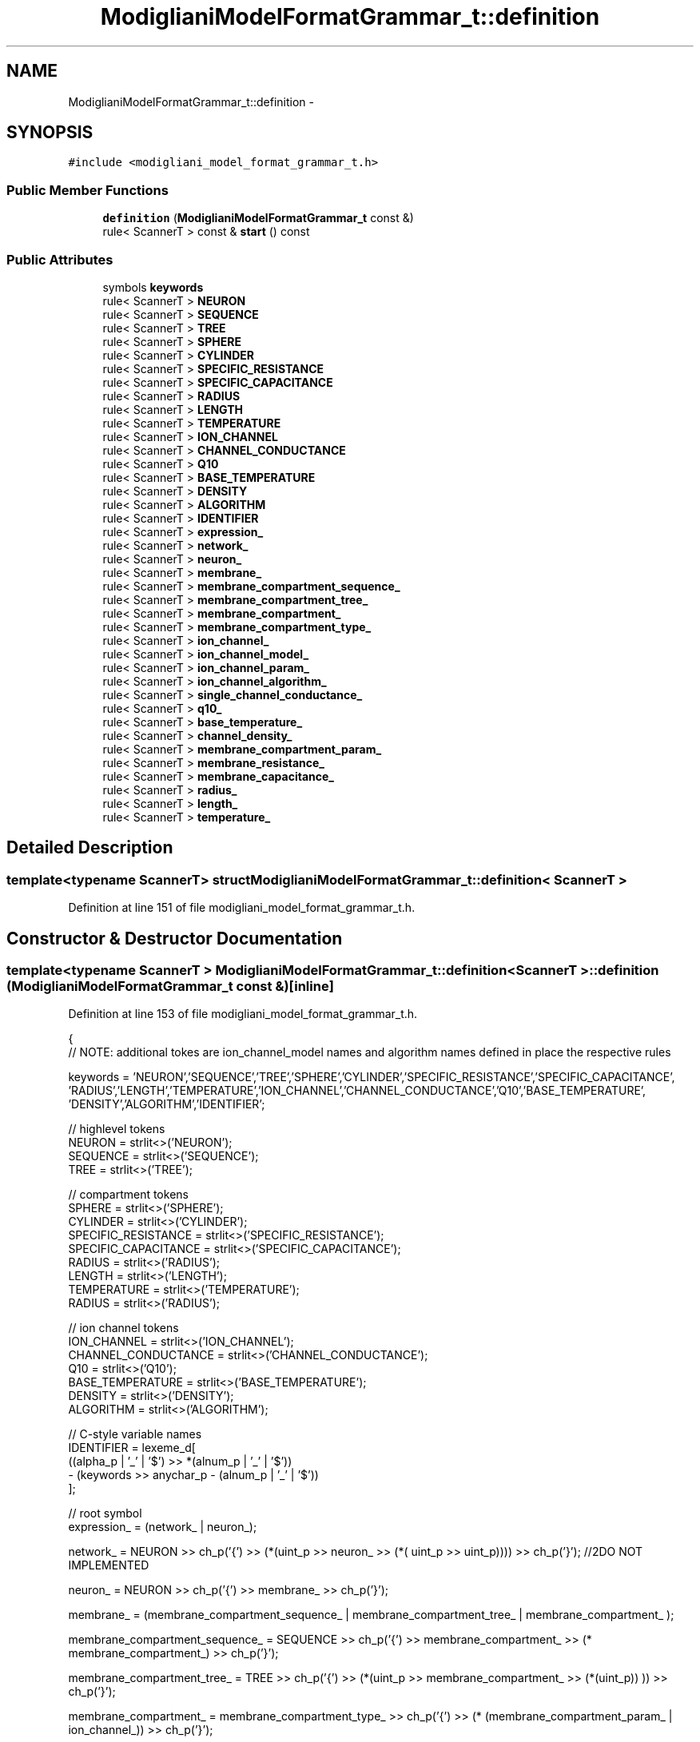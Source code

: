 .TH "ModiglianiModelFormatGrammar_t::definition" 3 "Wed Nov 17 2010" "Version 0.5" "NetTrader" \" -*- nroff -*-
.ad l
.nh
.SH NAME
ModiglianiModelFormatGrammar_t::definition \- 
.SH SYNOPSIS
.br
.PP
.PP
\fC#include <modigliani_model_format_grammar_t.h>\fP
.SS "Public Member Functions"

.in +1c
.ti -1c
.RI "\fBdefinition\fP (\fBModiglianiModelFormatGrammar_t\fP const &)"
.br
.ti -1c
.RI "rule< ScannerT > const & \fBstart\fP () const "
.br
.in -1c
.SS "Public Attributes"

.in +1c
.ti -1c
.RI "symbols \fBkeywords\fP"
.br
.ti -1c
.RI "rule< ScannerT > \fBNEURON\fP"
.br
.ti -1c
.RI "rule< ScannerT > \fBSEQUENCE\fP"
.br
.ti -1c
.RI "rule< ScannerT > \fBTREE\fP"
.br
.ti -1c
.RI "rule< ScannerT > \fBSPHERE\fP"
.br
.ti -1c
.RI "rule< ScannerT > \fBCYLINDER\fP"
.br
.ti -1c
.RI "rule< ScannerT > \fBSPECIFIC_RESISTANCE\fP"
.br
.ti -1c
.RI "rule< ScannerT > \fBSPECIFIC_CAPACITANCE\fP"
.br
.ti -1c
.RI "rule< ScannerT > \fBRADIUS\fP"
.br
.ti -1c
.RI "rule< ScannerT > \fBLENGTH\fP"
.br
.ti -1c
.RI "rule< ScannerT > \fBTEMPERATURE\fP"
.br
.ti -1c
.RI "rule< ScannerT > \fBION_CHANNEL\fP"
.br
.ti -1c
.RI "rule< ScannerT > \fBCHANNEL_CONDUCTANCE\fP"
.br
.ti -1c
.RI "rule< ScannerT > \fBQ10\fP"
.br
.ti -1c
.RI "rule< ScannerT > \fBBASE_TEMPERATURE\fP"
.br
.ti -1c
.RI "rule< ScannerT > \fBDENSITY\fP"
.br
.ti -1c
.RI "rule< ScannerT > \fBALGORITHM\fP"
.br
.ti -1c
.RI "rule< ScannerT > \fBIDENTIFIER\fP"
.br
.ti -1c
.RI "rule< ScannerT > \fBexpression_\fP"
.br
.ti -1c
.RI "rule< ScannerT > \fBnetwork_\fP"
.br
.ti -1c
.RI "rule< ScannerT > \fBneuron_\fP"
.br
.ti -1c
.RI "rule< ScannerT > \fBmembrane_\fP"
.br
.ti -1c
.RI "rule< ScannerT > \fBmembrane_compartment_sequence_\fP"
.br
.ti -1c
.RI "rule< ScannerT > \fBmembrane_compartment_tree_\fP"
.br
.ti -1c
.RI "rule< ScannerT > \fBmembrane_compartment_\fP"
.br
.ti -1c
.RI "rule< ScannerT > \fBmembrane_compartment_type_\fP"
.br
.ti -1c
.RI "rule< ScannerT > \fBion_channel_\fP"
.br
.ti -1c
.RI "rule< ScannerT > \fBion_channel_model_\fP"
.br
.ti -1c
.RI "rule< ScannerT > \fBion_channel_param_\fP"
.br
.ti -1c
.RI "rule< ScannerT > \fBion_channel_algorithm_\fP"
.br
.ti -1c
.RI "rule< ScannerT > \fBsingle_channel_conductance_\fP"
.br
.ti -1c
.RI "rule< ScannerT > \fBq10_\fP"
.br
.ti -1c
.RI "rule< ScannerT > \fBbase_temperature_\fP"
.br
.ti -1c
.RI "rule< ScannerT > \fBchannel_density_\fP"
.br
.ti -1c
.RI "rule< ScannerT > \fBmembrane_compartment_param_\fP"
.br
.ti -1c
.RI "rule< ScannerT > \fBmembrane_resistance_\fP"
.br
.ti -1c
.RI "rule< ScannerT > \fBmembrane_capacitance_\fP"
.br
.ti -1c
.RI "rule< ScannerT > \fBradius_\fP"
.br
.ti -1c
.RI "rule< ScannerT > \fBlength_\fP"
.br
.ti -1c
.RI "rule< ScannerT > \fBtemperature_\fP"
.br
.in -1c
.SH "Detailed Description"
.PP 

.SS "template<typename ScannerT> struct ModiglianiModelFormatGrammar_t::definition< ScannerT >"

.PP
Definition at line 151 of file modigliani_model_format_grammar_t.h.
.SH "Constructor & Destructor Documentation"
.PP 
.SS "template<typename ScannerT > \fBModiglianiModelFormatGrammar_t::definition\fP< ScannerT >::\fBdefinition\fP (\fBModiglianiModelFormatGrammar_t\fP const &)\fC [inline]\fP"
.PP
Definition at line 153 of file modigliani_model_format_grammar_t.h.
.PP
.nf
    {
            // NOTE: additional tokes are ion_channel_model names and algorithm names defined in place the respective rules
        
            keywords = 'NEURON','SEQUENCE','TREE','SPHERE','CYLINDER','SPECIFIC_RESISTANCE','SPECIFIC_CAPACITANCE',
      'RADIUS','LENGTH','TEMPERATURE','ION_CHANNEL','CHANNEL_CONDUCTANCE','Q10','BASE_TEMPERATURE',
            'DENSITY','ALGORITHM','IDENTIFIER';

            // highlevel tokens
          NEURON   = strlit<>('NEURON');
      SEQUENCE = strlit<>('SEQUENCE');
      TREE     = strlit<>('TREE');

      // compartment tokens
      SPHERE   = strlit<>('SPHERE');
      CYLINDER = strlit<>('CYLINDER');
            SPECIFIC_RESISTANCE  = strlit<>('SPECIFIC_RESISTANCE');
      SPECIFIC_CAPACITANCE = strlit<>('SPECIFIC_CAPACITANCE');
      RADIUS      = strlit<>('RADIUS');
      LENGTH      = strlit<>('LENGTH');
      TEMPERATURE = strlit<>('TEMPERATURE');
      RADIUS      = strlit<>('RADIUS');

      // ion channel tokens
            ION_CHANNEL = strlit<>('ION_CHANNEL');
            CHANNEL_CONDUCTANCE = strlit<>('CHANNEL_CONDUCTANCE');
            Q10 =              strlit<>('Q10');
            BASE_TEMPERATURE = strlit<>('BASE_TEMPERATURE');
            DENSITY     = strlit<>('DENSITY');
            ALGORITHM   = strlit<>('ALGORITHM');

            // C-style variable names
            IDENTIFIER =  lexeme_d[
                    ((alpha_p | '_' | '$') >> *(alnum_p | '_' | '$'))
                    - (keywords >> anychar_p - (alnum_p | '_' | '$'))
                      ];


      // root symbol
      expression_ = (network_ | neuron_);

      network_ = NEURON >> ch_p('{') >> (*(uint_p >> neuron_ >> (*( uint_p >> uint_p))))  >> ch_p('}'); //2DO NOT IMPLEMENTED

      neuron_    = NEURON >> ch_p('{') >> membrane_ >> ch_p('}');

      membrane_  = (membrane_compartment_sequence_ | membrane_compartment_tree_ | membrane_compartment_ );

      membrane_compartment_sequence_ = SEQUENCE >> ch_p('{') >> membrane_compartment_ >> (* membrane_compartment_) >> ch_p('}');

      membrane_compartment_tree_ = TREE >>  ch_p('{') >> (*(uint_p >> membrane_compartment_ >> (*(uint_p)) )) >> ch_p('}');

      membrane_compartment_ = membrane_compartment_type_ >> ch_p('{') >> (* (membrane_compartment_param_ | ion_channel_)) >> ch_p('}');

      membrane_compartment_type_ = SPHERE | CYLINDER;

      membrane_compartment_param_ = (membrane_resistance_ | membrane_capacitance_ | radius_ | length_ | temperature_);

      membrane_resistance_ = SPECIFIC_RESISTANCE >> real_p;

      membrane_capacitance_ = SPECIFIC_CAPACITANCE >> real_p;

      radius_ =  (RADIUS >> real_p);

      length_ =  LENGTH >> real_p;

      temperature_ = TEMPERATURE >> real_p;

      ion_channel_ = ION_CHANNEL >> ion_channel_model_ >> ch_p('{')  >> (*(ion_channel_param_)) >> ch_p('}');

      ion_channel_param_ = ( ion_channel_algorithm_ |
                             single_channel_conductance_ |
                               q10_ |
                             base_temperature_ |
                                               channel_density_
      );

            ion_channel_model_ =  ( str_p('NA_SGA_HH') |
                  str_p('NA_PATLAK') |
                  str_p('NA_COLBERT_AXONAL') |
                  str_p('NA_HRANVIER')
                );


      ion_channel_algorithm_ = ALGORITHM >> (     str_p('DETERMINISTIC') |
                                                           str_p('LANGEVIN') |
                                                           str_p('SINGLE_CHANNEL') |
                                                           str_p('BINOMIALPOPULATION') |
                                                           str_p('GILLESPIE')      |
                                                           str_p('NOISY_MEAN')
                                                         );

      single_channel_conductance_ = CHANNEL_CONDUCTANCE >> real_p;

      q10_ = Q10 >> real_p;

      base_temperature_ = BASE_TEMPERATURE >> real_p;

      channel_density_ = DENSITY >> real_p;
    }
.fi
.SH "Member Function Documentation"
.PP 
.SS "template<typename ScannerT > rule<ScannerT> const& \fBModiglianiModelFormatGrammar_t::definition\fP< ScannerT >::start () const\fC [inline]\fP"
.PP
Definition at line 275 of file modigliani_model_format_grammar_t.h.
.PP
.nf
{ return neuron_; }
.fi
.SH "Member Data Documentation"
.PP 
.SS "template<typename ScannerT > rule<ScannerT> \fBModiglianiModelFormatGrammar_t::definition\fP< ScannerT >::\fBALGORITHM\fP"
.PP
Definition at line 258 of file modigliani_model_format_grammar_t.h.
.SS "template<typename ScannerT > rule<ScannerT> \fBModiglianiModelFormatGrammar_t::definition\fP< ScannerT >::\fBBASE_TEMPERATURE\fP"
.PP
Definition at line 258 of file modigliani_model_format_grammar_t.h.
.SS "template<typename ScannerT > rule<ScannerT> \fBModiglianiModelFormatGrammar_t::definition\fP< ScannerT >::\fBbase_temperature_\fP"
.PP
Definition at line 264 of file modigliani_model_format_grammar_t.h.
.SS "template<typename ScannerT > rule<ScannerT> \fBModiglianiModelFormatGrammar_t::definition\fP< ScannerT >::\fBCHANNEL_CONDUCTANCE\fP"
.PP
Definition at line 258 of file modigliani_model_format_grammar_t.h.
.SS "template<typename ScannerT > rule<ScannerT> \fBModiglianiModelFormatGrammar_t::definition\fP< ScannerT >::\fBchannel_density_\fP"
.PP
Definition at line 264 of file modigliani_model_format_grammar_t.h.
.SS "template<typename ScannerT > rule<ScannerT> \fBModiglianiModelFormatGrammar_t::definition\fP< ScannerT >::\fBCYLINDER\fP"
.PP
Definition at line 258 of file modigliani_model_format_grammar_t.h.
.SS "template<typename ScannerT > rule<ScannerT> \fBModiglianiModelFormatGrammar_t::definition\fP< ScannerT >::\fBDENSITY\fP"
.PP
Definition at line 258 of file modigliani_model_format_grammar_t.h.
.SS "template<typename ScannerT > rule<ScannerT> \fBModiglianiModelFormatGrammar_t::definition\fP< ScannerT >::\fBexpression_\fP"
.PP
Definition at line 264 of file modigliani_model_format_grammar_t.h.
.SS "template<typename ScannerT > rule<ScannerT> \fBModiglianiModelFormatGrammar_t::definition\fP< ScannerT >::\fBIDENTIFIER\fP"
.PP
Definition at line 258 of file modigliani_model_format_grammar_t.h.
.SS "template<typename ScannerT > rule<ScannerT> \fBModiglianiModelFormatGrammar_t::definition\fP< ScannerT >::\fBION_CHANNEL\fP"
.PP
Definition at line 258 of file modigliani_model_format_grammar_t.h.
.SS "template<typename ScannerT > rule<ScannerT> \fBModiglianiModelFormatGrammar_t::definition\fP< ScannerT >::\fBion_channel_\fP"
.PP
Definition at line 264 of file modigliani_model_format_grammar_t.h.
.SS "template<typename ScannerT > rule<ScannerT> \fBModiglianiModelFormatGrammar_t::definition\fP< ScannerT >::\fBion_channel_algorithm_\fP"
.PP
Definition at line 264 of file modigliani_model_format_grammar_t.h.
.SS "template<typename ScannerT > rule<ScannerT> \fBModiglianiModelFormatGrammar_t::definition\fP< ScannerT >::\fBion_channel_model_\fP"
.PP
Definition at line 264 of file modigliani_model_format_grammar_t.h.
.SS "template<typename ScannerT > rule<ScannerT> \fBModiglianiModelFormatGrammar_t::definition\fP< ScannerT >::\fBion_channel_param_\fP"
.PP
Definition at line 264 of file modigliani_model_format_grammar_t.h.
.SS "template<typename ScannerT > symbols \fBModiglianiModelFormatGrammar_t::definition\fP< ScannerT >::\fBkeywords\fP"
.PP
Definition at line 255 of file modigliani_model_format_grammar_t.h.
.SS "template<typename ScannerT > rule<ScannerT> \fBModiglianiModelFormatGrammar_t::definition\fP< ScannerT >::\fBLENGTH\fP"
.PP
Definition at line 258 of file modigliani_model_format_grammar_t.h.
.SS "template<typename ScannerT > rule<ScannerT> \fBModiglianiModelFormatGrammar_t::definition\fP< ScannerT >::\fBlength_\fP"
.PP
Definition at line 264 of file modigliani_model_format_grammar_t.h.
.SS "template<typename ScannerT > rule<ScannerT> \fBModiglianiModelFormatGrammar_t::definition\fP< ScannerT >::\fBmembrane_\fP"
.PP
Definition at line 264 of file modigliani_model_format_grammar_t.h.
.SS "template<typename ScannerT > rule<ScannerT> \fBModiglianiModelFormatGrammar_t::definition\fP< ScannerT >::\fBmembrane_capacitance_\fP"
.PP
Definition at line 264 of file modigliani_model_format_grammar_t.h.
.SS "template<typename ScannerT > rule<ScannerT> \fBModiglianiModelFormatGrammar_t::definition\fP< ScannerT >::\fBmembrane_compartment_\fP"
.PP
Definition at line 264 of file modigliani_model_format_grammar_t.h.
.SS "template<typename ScannerT > rule<ScannerT> \fBModiglianiModelFormatGrammar_t::definition\fP< ScannerT >::\fBmembrane_compartment_param_\fP"
.PP
Definition at line 264 of file modigliani_model_format_grammar_t.h.
.SS "template<typename ScannerT > rule<ScannerT> \fBModiglianiModelFormatGrammar_t::definition\fP< ScannerT >::\fBmembrane_compartment_sequence_\fP"
.PP
Definition at line 264 of file modigliani_model_format_grammar_t.h.
.SS "template<typename ScannerT > rule<ScannerT> \fBModiglianiModelFormatGrammar_t::definition\fP< ScannerT >::\fBmembrane_compartment_tree_\fP"
.PP
Definition at line 264 of file modigliani_model_format_grammar_t.h.
.SS "template<typename ScannerT > rule<ScannerT> \fBModiglianiModelFormatGrammar_t::definition\fP< ScannerT >::\fBmembrane_compartment_type_\fP"
.PP
Definition at line 264 of file modigliani_model_format_grammar_t.h.
.SS "template<typename ScannerT > rule<ScannerT> \fBModiglianiModelFormatGrammar_t::definition\fP< ScannerT >::\fBmembrane_resistance_\fP"
.PP
Definition at line 264 of file modigliani_model_format_grammar_t.h.
.SS "template<typename ScannerT > rule<ScannerT> \fBModiglianiModelFormatGrammar_t::definition\fP< ScannerT >::\fBnetwork_\fP"
.PP
Definition at line 264 of file modigliani_model_format_grammar_t.h.
.SS "template<typename ScannerT > rule<ScannerT> \fBModiglianiModelFormatGrammar_t::definition\fP< ScannerT >::\fBNEURON\fP"
.PP
Definition at line 258 of file modigliani_model_format_grammar_t.h.
.SS "template<typename ScannerT > rule<ScannerT> \fBModiglianiModelFormatGrammar_t::definition\fP< ScannerT >::\fBneuron_\fP"
.PP
Definition at line 264 of file modigliani_model_format_grammar_t.h.
.SS "template<typename ScannerT > rule<ScannerT> \fBModiglianiModelFormatGrammar_t::definition\fP< ScannerT >::\fBQ10\fP"
.PP
Definition at line 258 of file modigliani_model_format_grammar_t.h.
.SS "template<typename ScannerT > rule<ScannerT> \fBModiglianiModelFormatGrammar_t::definition\fP< ScannerT >::\fBq10_\fP"
.PP
Definition at line 264 of file modigliani_model_format_grammar_t.h.
.SS "template<typename ScannerT > rule<ScannerT> \fBModiglianiModelFormatGrammar_t::definition\fP< ScannerT >::\fBRADIUS\fP"
.PP
Definition at line 258 of file modigliani_model_format_grammar_t.h.
.SS "template<typename ScannerT > rule<ScannerT> \fBModiglianiModelFormatGrammar_t::definition\fP< ScannerT >::\fBradius_\fP"
.PP
Definition at line 264 of file modigliani_model_format_grammar_t.h.
.SS "template<typename ScannerT > rule<ScannerT> \fBModiglianiModelFormatGrammar_t::definition\fP< ScannerT >::\fBSEQUENCE\fP"
.PP
Definition at line 258 of file modigliani_model_format_grammar_t.h.
.SS "template<typename ScannerT > rule<ScannerT> \fBModiglianiModelFormatGrammar_t::definition\fP< ScannerT >::\fBsingle_channel_conductance_\fP"
.PP
Definition at line 264 of file modigliani_model_format_grammar_t.h.
.SS "template<typename ScannerT > rule<ScannerT> \fBModiglianiModelFormatGrammar_t::definition\fP< ScannerT >::\fBSPECIFIC_CAPACITANCE\fP"
.PP
Definition at line 258 of file modigliani_model_format_grammar_t.h.
.SS "template<typename ScannerT > rule<ScannerT> \fBModiglianiModelFormatGrammar_t::definition\fP< ScannerT >::\fBSPECIFIC_RESISTANCE\fP"
.PP
Definition at line 258 of file modigliani_model_format_grammar_t.h.
.SS "template<typename ScannerT > rule<ScannerT> \fBModiglianiModelFormatGrammar_t::definition\fP< ScannerT >::\fBSPHERE\fP"
.PP
Definition at line 258 of file modigliani_model_format_grammar_t.h.
.SS "template<typename ScannerT > rule<ScannerT> \fBModiglianiModelFormatGrammar_t::definition\fP< ScannerT >::\fBTEMPERATURE\fP"
.PP
Definition at line 258 of file modigliani_model_format_grammar_t.h.
.SS "template<typename ScannerT > rule<ScannerT> \fBModiglianiModelFormatGrammar_t::definition\fP< ScannerT >::\fBtemperature_\fP"
.PP
Definition at line 264 of file modigliani_model_format_grammar_t.h.
.SS "template<typename ScannerT > rule<ScannerT> \fBModiglianiModelFormatGrammar_t::definition\fP< ScannerT >::\fBTREE\fP"
.PP
Definition at line 258 of file modigliani_model_format_grammar_t.h.

.SH "Author"
.PP 
Generated automatically by Doxygen for NetTrader from the source code.
